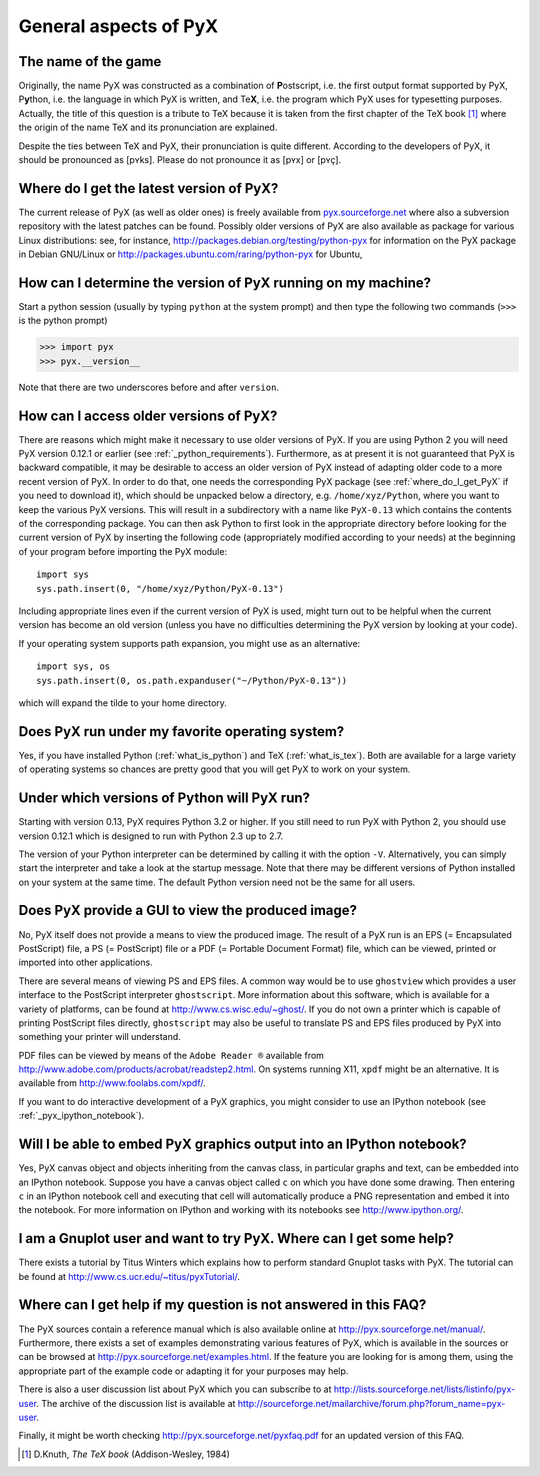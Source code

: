 ======================
General aspects of PyX
======================

The name of the game
====================

Originally, the name PyX was constructed as a combination of **P**\ ostscript,
i.e. the first output format supported by PyX, P\ **y**\ thon, i.e. the language
in which PyX is written, and Te\ **X**, i.e. the program which PyX uses for
typesetting purposes.  Actually, the title of this question is a tribute to TeX
because it is taken from the first chapter of the TeX book [#texbook]_ where
the origin of the name TeX and its pronunciation are explained.

Despite the ties between TeX and PyX, their pronunciation is quite different.
According to the developers of PyX, it should be pronounced as [pʏks]. Please do
not pronounce it as [pʏx] or [pʏç].

.. _where_do_I_get_PyX:

Where do I get the latest version of PyX?
=========================================

The current release of PyX (as well as older ones) is freely available from
`pyx.sourceforge.net <http://pyx.sourceforge.net>`_ where also a
subversion repository with the latest patches can be found. Possibly older
versions of PyX are also available as package for various Linux distributions:
see, for instance,  `http://packages.debian.org/testing/python-pyx
<http://packages.debian.org/testing/python-pyx>`_ for information
on the \PyX package in Debian GNU/Linux or `http://packages.ubuntu.com/raring/python-pyx
<http://packages.ubuntu.com/raring/python-pyx>`_ for Ubuntu,

How can I determine the version of PyX running on my machine?
=============================================================

Start a python session (usually by typing ``python`` at the system prompt) and
then type the following two commands (``>>>`` is the python prompt)

>>> import pyx
>>> pyx.__version__

Note that there are two underscores before and after ``version``.

How can I access older versions of PyX?
=======================================

There are reasons which might make it necessary to use older versions of PyX.
If you are using Python 2 you will need PyX version 0.12.1 or earlier (see
:ref:`_python_requirements`). Furthermore, as at present it is not guaranteed
that PyX is backward compatible, it may be desirable to access an older version
of PyX instead of adapting older code to a more recent version of PyX. In order
to do that, one needs the corresponding PyX package (see
:ref:`where_do_I_get_PyX` if you need to download it), which should be unpacked
below a directory, e.g.  ``/home/xyz/Python``,  where you want to keep the
various PyX versions.  This will result in a subdirectory with a name like
``PyX-0.13`` which contains the contents of the corresponding package. You
can then ask Python to first look in the appropriate directory before looking
for the current version of PyX by inserting the following code (appropriately
modified according to your needs) at the beginning of your program before
importing the PyX module::

   import sys
   sys.path.insert(0, "/home/xyz/Python/PyX-0.13")

Including appropriate lines even if the current version of PyX is used, might
turn out to be helpful when the current version has become an old version
(unless you have no difficulties determining the PyX version by looking at your
code).

If your operating system supports path expansion, you might use as an
alternative::

   import sys, os
   sys.path.insert(0, os.path.expanduser("~/Python/PyX-0.13"))

which will expand the tilde to your home directory.

Does PyX run under my favorite operating system?
================================================

Yes, if you have installed Python (:ref:`what_is_python`) and TeX
(:ref:`what_is_tex`). Both are available for a large variety of operating
systems so chances are pretty good that you will get PyX to work on your
system.

.. _python_requirements:

Under which versions of Python will PyX run?
============================================

Starting with version 0.13, PyX requires Python 3.2 or higher. If you still
need to run PyX with Python 2, you should use version 0.12.1 which is designed
to run with Python 2.3 up to 2.7.

The version of your Python interpreter can be determined by calling it with the
option ``-V``. Alternatively, you can simply start the interpreter and take a
look at the startup message. Note that there may be different versions of
Python installed on your system at the same time. The default Python version
need not be the same for all users.

Does PyX provide a GUI to view the produced image?
==================================================

No, PyX itself does not provide a means to view the produced image. The result
of a PyX run is an EPS (= Encapsulated PostScript) file, a PS (= PostScript)
file or a PDF (= Portable Document Format) file, which can be viewed, printed
or imported into other applications.

There are several means of viewing PS and EPS files. A common way would be to
use ``ghostview`` which provides a user interface to the PostScript interpreter
``ghostscript``. More information about this software, which is available for a
variety of platforms, can be found at `http://www.cs.wisc.edu/~ghost/
<http://www.cs.wisc.edu/~ghost/>`_.  If you do not own a printer which is
capable of printing PostScript files directly, ``ghostscript`` may also be
useful to translate PS and EPS files produced by PyX into something your
printer will understand.

PDF files can be viewed by means of the ``Adobe Reader ®`` available from
`http://www.adobe.com/products/acrobat/readstep2.html
<http://www.adobe.com/products/acrobat/readstep2.html>`_. On systems running
X11, ``xpdf`` might be an alternative. It is available from
`http://www.foolabs.com/xpdf/ <http://www.foolabs.com/xpdf/>`_.

If you want to do interactive development of a PyX graphics, you might consider
to use an IPython notebook (see :ref:`_pyx_ipython_notebook`).

.. _pyx_ipython_notebook:

Will I be able to embed PyX graphics output into an IPython notebook?
=====================================================================

Yes, PyX canvas object and objects inheriting from the canvas class, in particular
graphs and text, can be embedded into an IPython notebook. Suppose you have a 
canvas object called ``c`` on which you have done some drawing. Then entering ``c``
in an IPython notebook cell and executing that cell will automatically produce
a PNG representation and embed it into the notebook. For more information on
IPython and working with its notebooks see `http://www.ipython.org/ <http://www.ipython.org/>`_.

I am a Gnuplot user and want to try PyX. Where can I get some help?
===================================================================

There exists a tutorial by Titus Winters which explains how to perform standard
Gnuplot tasks with \PyX. The tutorial can be found at
`http://www.cs.ucr.edu/~titus/pyxTutorial/
<http://www.cs.ucr.edu/~titus/pyxTutorial/>`_.

Where can I get help if my question is not answered in this FAQ?
================================================================

The PyX sources contain a reference manual which is also available online at
`http://pyx.sourceforge.net/manual/ <http://pyx.sourceforge.net/manual/>`_.
Furthermore, there exists a set of examples demonstrating various features of
PyX, which is available in the sources or can be browsed at
`http://pyx.sourceforge.net/examples.html
<http://pyx.sourceforge.net/examples.html>`_.  If the feature you are looking
for is among them, using the appropriate part of the example code or adapting
it for your purposes may help.

There is also a user discussion list about PyX which you can subscribe to at
`http://lists.sourceforge.net/lists/listinfo/pyx-user
<http://lists.sourceforge.net/lists/listinfo/pyx-user>`_.  The archive of the
discussion list is available at
`http://sourceforge.net/mailarchive/forum.php?forum_name=pyx-user
<http://sourceforge.net/mailarchive/forum.php?forum_name=pyx-user>`_.

Finally, it might be worth checking `http://pyx.sourceforge.net/pyxfaq.pdf
<http://pyx.sourceforge.net/pyxfaq.pdf>`_ for an updated version of this FAQ.

.. [#texbook] D.Knuth, *The TeX book* (Addison-Wesley, 1984) 

